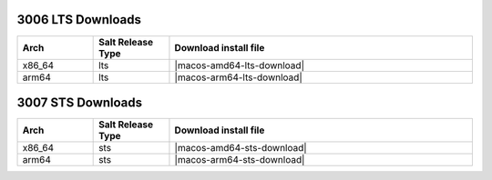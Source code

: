 3006 LTS Downloads
------------------

.. list-table::
  :widths: 10 10 40
  :header-rows: 1
  :class: windows-mac-download

  * - Arch
    - Salt Release Type
    - Download install file

  * - x86_64
    - lts
    - |macos-amd64-lts-download|

  * - arm64
    - lts
    - |macos-arm64-lts-download|

3007 STS Downloads
------------------

.. list-table::
  :widths: 10 10 40
  :header-rows: 1
  :class: windows-mac-download

  * - Arch
    - Salt Release Type
    - Download install file

  * - x86_64
    - sts
    - |macos-amd64-sts-download|

  * - arm64
    - sts
    - |macos-arm64-sts-download|
